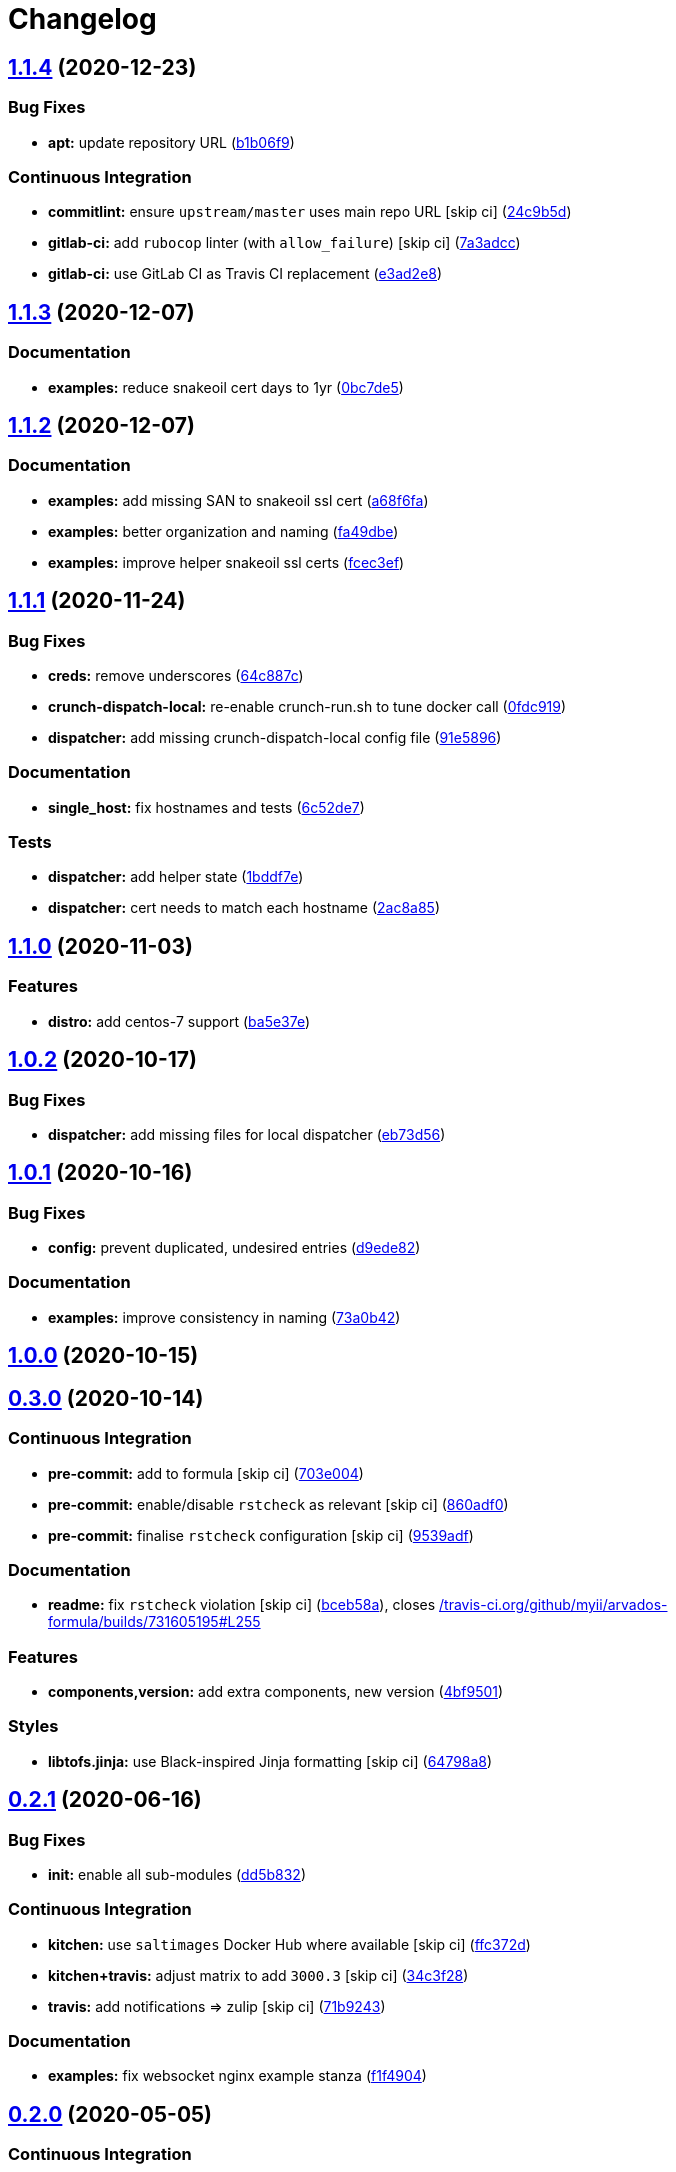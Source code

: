 = Changelog

:sectnums!:

== link:++https://github.com/saltstack-formulas/arvados-formula/compare/v1.1.3...v1.1.4++[1.1.4^] (2020-12-23)

=== Bug Fixes

* *apt:* update repository URL
(https://github.com/saltstack-formulas/arvados-formula/commit/b1b06f9d72917d55a6622eddf43a896432ffd8c4[b1b06f9^])

=== Continuous Integration

* *commitlint:* ensure `upstream/master` uses main repo URL [skip ci]
(https://github.com/saltstack-formulas/arvados-formula/commit/24c9b5d1e79a22189c93902ec7099dd9dc656f71[24c9b5d^])
* *gitlab-ci:* add `rubocop` linter (with `allow_failure`) [skip ci]
(https://github.com/saltstack-formulas/arvados-formula/commit/7a3adcc682b1c9f5a4a44a34306425484a843799[7a3adcc^])
* *gitlab-ci:* use GitLab CI as Travis CI replacement
(https://github.com/saltstack-formulas/arvados-formula/commit/e3ad2e84ade6d1c3112e5f278b71b065f6cc7a66[e3ad2e8^])

== link:++https://github.com/saltstack-formulas/arvados-formula/compare/v1.1.2...v1.1.3++[1.1.3^] (2020-12-07)

=== Documentation

* *examples:* reduce snakeoil cert days to 1yr
(https://github.com/saltstack-formulas/arvados-formula/commit/0bc7de5ca4bf431ddebcedd6a38fb911a2234fdf[0bc7de5^])

== link:++https://github.com/saltstack-formulas/arvados-formula/compare/v1.1.1...v1.1.2++[1.1.2^] (2020-12-07)

=== Documentation

* *examples:* add missing SAN to snakeoil ssl cert
(https://github.com/saltstack-formulas/arvados-formula/commit/a68f6fa7e39be665dcea0becc7dad2628e715b29[a68f6fa^])
* *examples:* better organization and naming
(https://github.com/saltstack-formulas/arvados-formula/commit/fa49dbe833c7867ac95da84f9b36c8114cd89039[fa49dbe^])
* *examples:* improve helper snakeoil ssl certs
(https://github.com/saltstack-formulas/arvados-formula/commit/fcec3ef0a2623e8d51def868ccf4622b7c200be4[fcec3ef^])

== link:++https://github.com/saltstack-formulas/arvados-formula/compare/v1.1.0...v1.1.1++[1.1.1^] (2020-11-24)

=== Bug Fixes

* *creds:* remove underscores
(https://github.com/saltstack-formulas/arvados-formula/commit/64c887ce15cd538dc1cc003d2cde2773cd1d291e[64c887c^])
* *crunch-dispatch-local:* re-enable crunch-run.sh to tune docker call
(https://github.com/saltstack-formulas/arvados-formula/commit/0fdc919736977fbffdd4ba76ef0f41c67f279842[0fdc919^])
* *dispatcher:* add missing crunch-dispatch-local config file
(https://github.com/saltstack-formulas/arvados-formula/commit/91e5896ec5fad6edbb8cc2574cd02f6ddd5f3a1c[91e5896^])

=== Documentation

* *single_host:* fix hostnames and tests
(https://github.com/saltstack-formulas/arvados-formula/commit/6c52de7c70c90784df58e6dbc6c43a71b9cc7e7c[6c52de7^])

=== Tests

* *dispatcher:* add helper state
(https://github.com/saltstack-formulas/arvados-formula/commit/1bddf7efba4c6abeaa1a530664672bffa965998d[1bddf7e^])
* *dispatcher:* cert needs to match each hostname
(https://github.com/saltstack-formulas/arvados-formula/commit/2ac8a85f91b60ebe5fb337bfcbeb09836842ed85[2ac8a85^])

== link:++https://github.com/saltstack-formulas/arvados-formula/compare/v1.0.2...v1.1.0++[1.1.0^] (2020-11-03)

=== Features

* *distro:* add centos-7 support
(https://github.com/saltstack-formulas/arvados-formula/commit/ba5e37ebc18049d4340388fc0c19dcb2a78d6a86[ba5e37e^])

== link:++https://github.com/saltstack-formulas/arvados-formula/compare/v1.0.1...v1.0.2++[1.0.2^] (2020-10-17)

=== Bug Fixes

* *dispatcher:* add missing files for local dispatcher
(https://github.com/saltstack-formulas/arvados-formula/commit/eb73d564b0b36810c56a39bbb2e75267521bfe5c[eb73d56^])

== link:++https://github.com/saltstack-formulas/arvados-formula/compare/v1.0.0...v1.0.1++[1.0.1^] (2020-10-16)

=== Bug Fixes

* *config:* prevent duplicated, undesired entries
(https://github.com/saltstack-formulas/arvados-formula/commit/d9ede8264d9a9cbbd6eab15f98abc2326488bc7b[d9ede82^])

=== Documentation

* *examples:* improve consistency in naming
(https://github.com/saltstack-formulas/arvados-formula/commit/73a0b42b03c3a8c247712ce5e64b7215686e9cef[73a0b42^])

== link:++https://github.com/saltstack-formulas/arvados-formula/compare/v0.3.0...v1.0.0++[1.0.0^] (2020-10-15)

== link:++https://github.com/saltstack-formulas/arvados-formula/compare/v0.2.1...v0.3.0++[0.3.0^] (2020-10-14)

=== Continuous Integration

* *pre-commit:* add to formula [skip ci]
(https://github.com/saltstack-formulas/arvados-formula/commit/703e0047f809f20919e47718cfe074e4dd8f3b70[703e004^])
* *pre-commit:* enable/disable `rstcheck` as relevant [skip ci]
(https://github.com/saltstack-formulas/arvados-formula/commit/860adf045fae4506b3af5d1ee7f2ac2530df125a[860adf0^])
* *pre-commit:* finalise `rstcheck` configuration [skip ci]
(https://github.com/saltstack-formulas/arvados-formula/commit/9539adf89eb2543309278f6e48c1146de3cd12d1[9539adf^])

=== Documentation

* *readme:* fix `rstcheck` violation [skip ci]
(https://github.com/saltstack-formulas/arvados-formula/commit/bceb58ada62e79bf9387a352669dfb0eb722b730[bceb58a^]),
closes
https://github.com//travis-ci.org/github/myii/arvados-formula/builds/731605195/issues/L255[/travis-ci.org/github/myii/arvados-formula/builds/731605195#L255^]

=== Features

* *components,version:* add extra components, new version
(https://github.com/saltstack-formulas/arvados-formula/commit/4bf9501a14f86845865244ee3ffb03a34707d36c[4bf9501^])

=== Styles

* *libtofs.jinja:* use Black-inspired Jinja formatting [skip ci]
(https://github.com/saltstack-formulas/arvados-formula/commit/64798a8c8f9d720de1e346b20e87ecbbffe56e2a[64798a8^])

== link:++https://github.com/saltstack-formulas/arvados-formula/compare/v0.2.0...v0.2.1++[0.2.1^] (2020-06-16)

=== Bug Fixes

* *init:* enable all sub-modules
(https://github.com/saltstack-formulas/arvados-formula/commit/dd5b832e0209950b97f3d84c1bce71e96a5cde41[dd5b832^])

=== Continuous Integration

* *kitchen:* use `saltimages` Docker Hub where available [skip ci]
(https://github.com/saltstack-formulas/arvados-formula/commit/ffc372d4134debada69126f178493e0e7d6b68b3[ffc372d^])
* *kitchen+travis:* adjust matrix to add `3000.3` [skip ci]
(https://github.com/saltstack-formulas/arvados-formula/commit/34c3f2889fd2f4d058c9c56972cc3b3fca28c417[34c3f28^])
* *travis:* add notifications => zulip [skip ci]
(https://github.com/saltstack-formulas/arvados-formula/commit/71b9243248531e8180fb9918564b0fbd744b89c8[71b9243^])

=== Documentation

* *examples:* fix websocket nginx example stanza
(https://github.com/saltstack-formulas/arvados-formula/commit/f1f4904bce70447c910b07ba8745f05be7e1d1ae[f1f4904^])

== link:++https://github.com/saltstack-formulas/arvados-formula/compare/v0.1.0...v0.2.0++[0.2.0^] (2020-05-05)

=== Continuous Integration

* *kitchen+travis:* adjust matrix to use `3000.2` instead of `3000.1`
(https://github.com/saltstack-formulas/arvados-formula/commit/37f0adfc826461b2522cd0e5852c27a408543f41[37f0adf^])

=== Features

* *semantic-release:* standardise for this formula
(https://github.com/saltstack-formulas/arvados-formula/commit/3d4138ef0c1ad1863989aa38d6e1a0b10490b977[3d4138e^])
